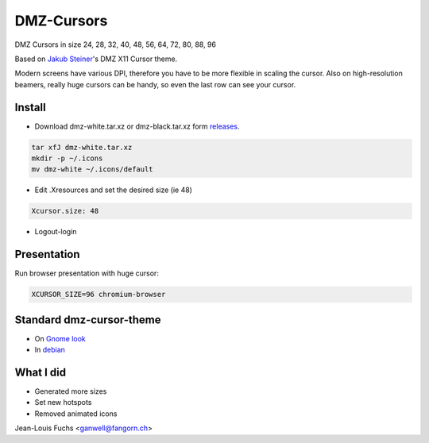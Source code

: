 ===========
DMZ-Cursors
===========

DMZ Cursors in size 24, 28, 32, 40, 48, 56, 64, 72, 80, 88, 96

Based on `Jakub Steiner`_'s DMZ X11 Cursor theme.

.. _`Jakub Steiner`: http://jimmac.musichall.cz/

.. image:: https://1042.ch/ganwell/dmz.svg
   :width: 50%
   :align: center
   :alt: DMZ White

.. image:: https://1042.ch/ganwell/dmz-aa.svg
   :width: 50%
   :align: center
   :alt: DMZ Black

Modern screens have various DPI, therefore you have to be more flexible in scaling
the cursor. Also on high-resolution beamers, really huge cursors can be handy,
so even the last row can see your cursor.

Install
=======

* Download dmz-white.tar.xz or dmz-black.tar.xz form releases_.

.. _releases: https://github.com/ganwell/dmz-cursors/releases

.. code-block:: bash

   tar xfJ dmz-white.tar.xz
   mkdir -p ~/.icons
   mv dmz-white ~/.icons/default

* Edit .Xresources and set the desired size (ie 48)

.. code-block:: text

   Xcursor.size: 48

* Logout-login

Presentation
============

Run browser presentation with huge cursor:

.. code-block:: bash

   XCURSOR_SIZE=96 chromium-browser


Standard dmz-cursor-theme
=========================

* On `Gnome look`_

* In debian_

.. _`Gnome look`: https://www.gnome-look.org/p/999970/
.. _debian: https://packages.debian.org/jessie/gnome/dmz-cursor-theme

What I did
==========

* Generated more sizes

* Set new hotspots

* Removed animated icons

Jean-Louis Fuchs <ganwell@fangorn.ch>
